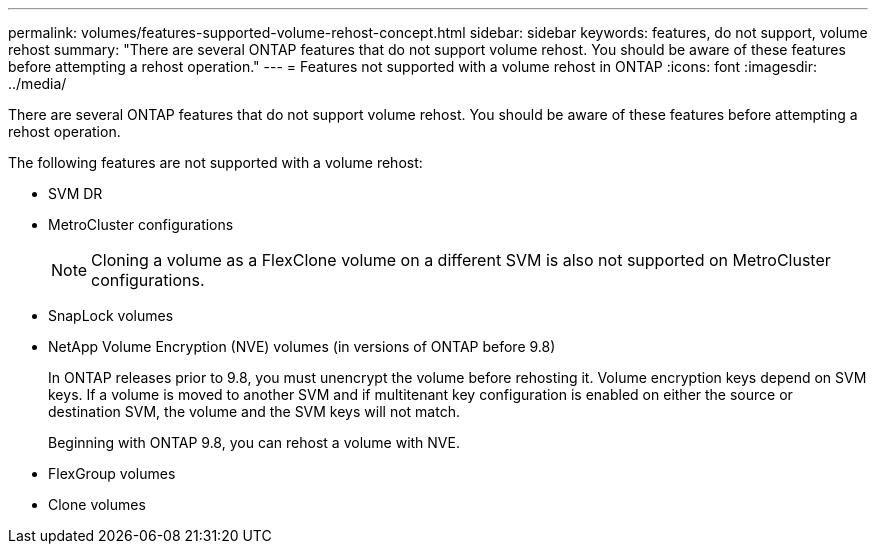 ---
permalink: volumes/features-supported-volume-rehost-concept.html
sidebar: sidebar
keywords: features, do not support, volume rehost
summary: "There are several ONTAP features that do not support volume rehost. You should be aware of these features before attempting a rehost operation."
---
= Features not supported with a volume rehost in ONTAP
:icons: font
:imagesdir: ../media/

[.lead]
There are several ONTAP features that do not support volume rehost. You should be aware of these features before attempting a rehost operation.

The following features are not supported with a volume rehost:

* SVM DR
* MetroCluster configurations
+
NOTE: Cloning a volume as a FlexClone volume on a different SVM is also not supported on MetroCluster configurations.

* SnapLock volumes
* NetApp Volume Encryption (NVE) volumes (in versions of ONTAP before 9.8)
+
In ONTAP releases prior to 9.8, you must unencrypt the volume before rehosting it. Volume encryption keys depend on SVM keys. If a volume is moved to another SVM and if multitenant key configuration is enabled on either the source or destination SVM, the volume and the SVM keys will not match.
+ 
Beginning with ONTAP 9.8, you can rehost a volume with NVE.

* FlexGroup volumes
* Clone volumes


// 2025 Jan 22, ONTAPDOC-1070
// DP - August 5 2024 - ONTAP-2121
// 2023-12-05, ONTAPDOC-1453
// 1 june 2023, BURT 1195518
// 2023-Apr-28, issue# 895
//BURT 1417323, 2021-11-15
